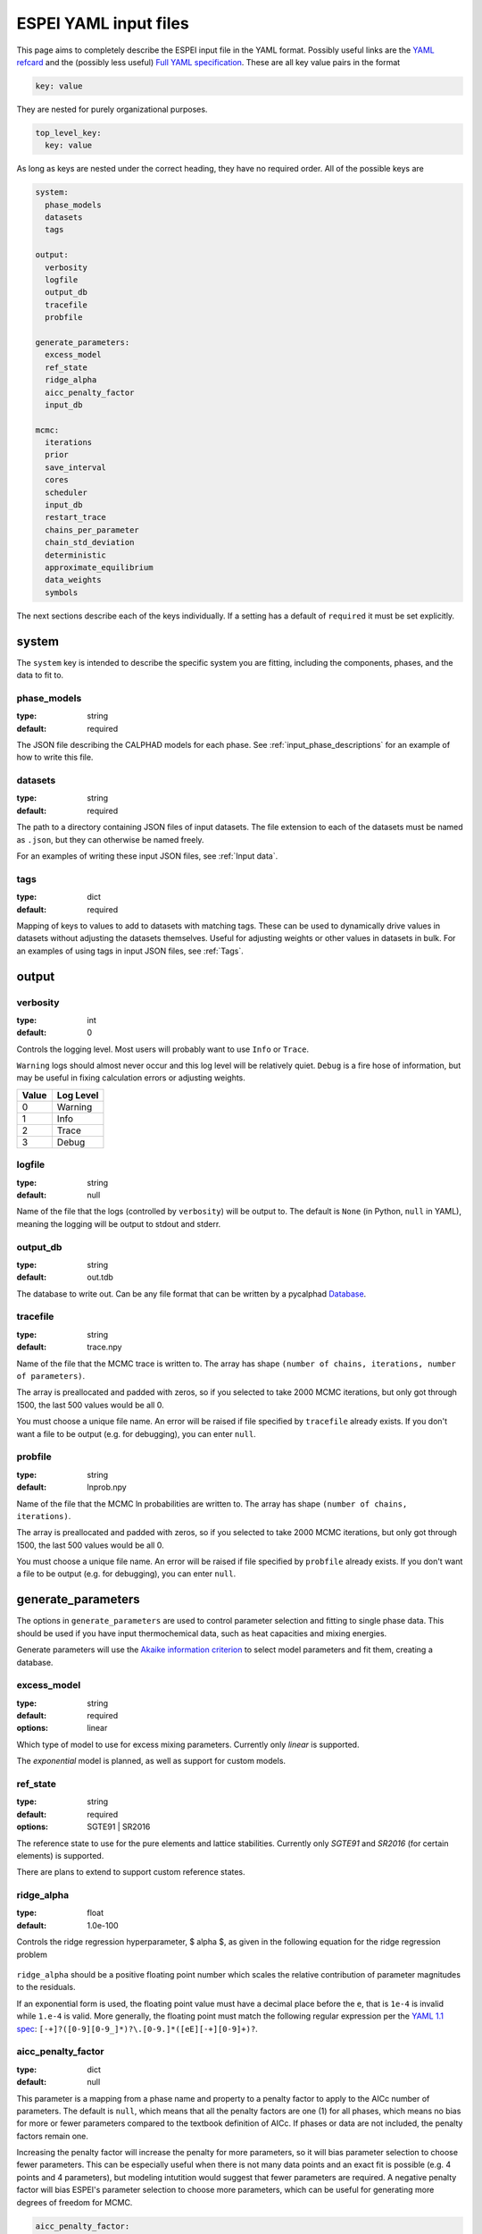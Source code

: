 .. raw:: latex

   \chapter{YAML input files}

.. _Writing input files:

======================
ESPEI YAML input files
======================

This page aims to completely describe the ESPEI input file in the YAML format.
Possibly useful links are the `YAML refcard <http://www.yaml.org/refcard.html>`_ and the (possibly less useful) `Full YAML specification <http://www.yaml.org/spec/>`_.
These are all key value pairs in the format

.. code-block:: YAML

   key: value

They are nested for purely organizational purposes.

.. code-block:: YAML

   top_level_key:
     key: value

As long as keys are nested under the correct heading, they have no required order.
All of the possible keys are

.. code-block:: YAML

   system:
     phase_models
     datasets
     tags

   output:
     verbosity
     logfile
     output_db
     tracefile
     probfile

   generate_parameters:
     excess_model
     ref_state
     ridge_alpha
     aicc_penalty_factor
     input_db

   mcmc:
     iterations
     prior
     save_interval
     cores
     scheduler
     input_db
     restart_trace
     chains_per_parameter
     chain_std_deviation
     deterministic
     approximate_equilibrium
     data_weights
     symbols


The next sections describe each of the keys individually.
If a setting has a default of ``required`` it must be set explicitly.

system
======

The ``system`` key is intended to describe the specific system you are fitting, including the components, phases, and the data to fit to.

phase_models
------------

:type: string
:default: required

The JSON file describing the CALPHAD models for each phase.
See :ref:`input_phase_descriptions` for an example of how to write this file.

datasets
--------

:type: string
:default: required

The path to a directory containing JSON files of input datasets.
The file extension to each of the datasets must be named as ``.json``, but they can otherwise be named freely.

For an examples of writing these input JSON files, see :ref:`Input data`.

tags
----

:type: dict
:default: required

Mapping of keys to values to add to datasets with matching tags.
These can be used to dynamically drive values in datasets without adjusting the datasets themselves.
Useful for adjusting weights or other values in datasets in bulk.
For an examples of using tags in input JSON files, see :ref:`Tags`.


output
======

verbosity
---------

:type: int
:default: 0

Controls the logging level. Most users will probably want to use ``Info`` or ``Trace``.

``Warning`` logs should almost never occur and this log level will be
relatively quiet. ``Debug`` is a fire hose of information, but may be useful in
fixing calculation errors or adjusting weights.

=====  =========
Value  Log Level
=====  =========
0      Warning
1      Info
2      Trace
3      Debug
=====  =========

logfile
-------

:type: string
:default: null

Name of the file that the logs (controlled by ``verbosity``) will be output to.
The default is ``None`` (in Python, ``null`` in YAML), meaning the logging will
be output to stdout and stderr.

output_db
---------

:type: string
:default: out.tdb

The database to write out.
Can be any file format that can be written by a pycalphad `Database <https://pycalphad.org/docs/latest/api/pycalphad.io.html?highlight=database#pycalphad.io.database.Database>`_.

tracefile
---------

:type: string
:default: trace.npy

Name of the file that the MCMC trace is written to.
The array has shape ``(number of chains, iterations, number of parameters)``.

The array is preallocated and padded with zeros, so if you selected to take 2000 MCMC iterations, but only got through 1500, the last 500 values would be all 0.

You must choose a unique file name.
An error will be raised if file specified by ``tracefile`` already exists.
If you don't want a file to be output (e.g. for debugging), you can enter ``null``.

probfile
--------

:type: string
:default: lnprob.npy

Name of the file that the MCMC ln probabilities are written to.
The array has shape ``(number of chains, iterations)``.

The array is preallocated and padded with zeros, so if you selected to take 2000 MCMC iterations, but only got through 1500, the last 500 values would be all 0.

You must choose a unique file name.
An error will be raised if file specified by ``probfile`` already exists.
If you don't want a file to be output (e.g. for debugging), you can enter ``null``.


generate_parameters
===================

The options in ``generate_parameters`` are used to control parameter selection and fitting to single phase data.
This should be used if you have input thermochemical data, such as heat capacities and mixing energies.

Generate parameters will use the `Akaike information criterion <https://en.wikipedia.org/wiki/Akaike_information_criterion>`_ to select model parameters and fit them, creating a database.


excess_model
------------

:type: string
:default: required
:options: linear

Which type of model to use for excess mixing parameters.
Currently only `linear` is supported.

The `exponential` model is planned, as well as support for custom models.

.. _input_yaml_generate_ref_state:

ref_state
---------

:type: string
:default: required
:options: SGTE91 | SR2016

The reference state to use for the pure elements and lattice stabilities.
Currently only `SGTE91` and `SR2016` (for certain elements) is supported.

There are plans to extend to support custom reference states.

ridge_alpha
-----------

:type: float
:default: 1.0e-100

Controls the ridge regression hyperparameter, $ alpha $, as given in the following equation for the ridge regression problem

.. figure:: _static/ridge_equation.png
    :alt: Ridge regression equation
    :scale: 100%

``ridge_alpha`` should be a positive floating point number which scales the relative contribution of parameter magnitudes to the residuals.

If an exponential form is used, the floating point value must have a decimal place before the ``e``,
that is ``1e-4`` is invalid while ``1.e-4`` is valid. More generally, the floating point must match the following
regular expression per the `YAML 1.1 spec <http://yaml.org/type/float.html>`_: ``[-+]?([0-9][0-9_]*)?\.[0-9.]*([eE][-+][0-9]+)?``.


aicc_penalty_factor
-------------------

:type: dict
:default: null


This parameter is a mapping from a phase name and property to a penalty factor to apply to the AICc number of parameters. The default is ``null``, which means that all the penalty factors are one (1) for all phases, which means no bias for more or fewer parameters compared to the textbook definition of AICc. If phases or data are not included, the penalty factors remain one.

Increasing the penalty factor will increase the penalty for more parameters, so it will bias parameter selection to choose fewer parameters. This can be especially useful when there is not many data points and an exact fit is possible (e.g. 4 points and 4 parameters), but modeling intutition would suggest that fewer parameters are required. A negative penalty factor will bias ESPEI's parameter selection to choose more parameters, which can be useful for generating more degrees of freedom for MCMC.

.. code-block:: yaml

     aicc_penalty_factor:
       BCC_A2:
         HM: 5.0
         SM: 5.0
       LIQUID:
         HM: 2.0
         SM: 2.0


input_db
--------

:type: string
:default: null

A file path that can be read as a pycalphad
`Database <https://pycalphad.org/docs/latest/api/pycalphad.io.html?highlight=database#pycalphad.io.database.Database>`_,
which can provide existing parameters to add as a starting point for parameter
generation, for example magnetic parameters.

If you have single phase data, ESPEI will try to fit parameters to that data
regardless of whether or not parameters were passed in for that phase. You must
be careful to only add initial parameters that do not have data that ESPEI will
try to fit. For example, do not include liquid enthalpy of mixing data for
ESPEI to fit if you are providing an initial set of parameters.


mcmc
====

The options in ``mcmc`` control how Markov Chain Monte Carlo is performed using the emcee package.

In order to run an MCMC fitting, you need to specify one and only one source of parameters somewhere in the input file.
The parameters can come from including a ``generate_parameters`` step, or by specifying the ``mcmc.input_db`` key with a file to load as pycalphad Database.

If you choose to use the parameters from a database, you can then further control settings based on whether it is the first MCMC run for a system (you are starting fresh) or whether you are continuing from a previous run (a 'restart').

iterations
----------

:type: int
:default: required

Number of iterations to perform in emcee.
Each iteration consists of accepting one step for each chain in the ensemble.

prior
-----

:type: list or dict
:default: {'name': 'zero'}

Either a single prior dictionary or a list of prior dictionaries corresponding to
the number of parameters. See :ref:`Specifying Priors` for examples and details
on writing priors.


save_interval
-------------

:type: int
:default: 1

Controls the interval (in number of iterations) for saving the MCMC chain and probability files.
By default, new files will be written out every iteration. For large files (many mcmc iterations and chains per parameter),
these might become expensive to write out to disk.

cores
-----
:type: int
:min: 1

How many cores from available cores to use during parallelization with dask or emcee.
If the chosen number of cores is larger than available, then this value is ignored and espei defaults to using the number available.

Cores does not take affect for MPIPool scheduler option. MPIPool requires the number of processors be set directly with MPI.

scheduler
---------

:type: string
:default: dask
:options: dask | null | JSON file

Which scheduler to use for parallelization.
You can choose from either ``dask``, ``null``, or pass the path to a JSON scheduler file created by dask-distributed.

Choosing ``dask`` allows for the choice of cores used through the cores key.

Choosing ``null`` will result in no parallel scheduler being used. This is useful for debugging.

Passing the path to a JSON scheduler file will use the resources set up by the scheduler.
JSON file schedulers are most useful because schedulers can be started on MPI clusters using ``dask-mpi`` command.
See :ref:`MPI` for more information.

input_db
--------

:type: string
:default: null

A file path that can be read as a pycalphad `Database <https://pycalphad.org/docs/latest/api/pycalphad.io.html?highlight=database#pycalphad.io.database.Database>`_.
The parameters to fit will be taken from this database.

For a parameter to be fit, it must be a symbol where the name starts with ``VV``, e.g. ``VV0001``.
For a ``TDB`` formatted database, this means that the free parameters must be functions of a single value that are used in your parameters.
For example, the following is a valid symbol to fit:

::

   FUNCTION VV0000  298.15  10000; 6000 N !

restart_trace
-------------

:type: string
:default: null

If you have run a previous MCMC calculation, then you will have a trace file that describes the position and history of all of the chains from the run.
You can use these chains to start the emcee run and pick up from where you left off in the MCMC run by passing the trace file (e.g. ``chain.npy``) to this key.

If you are restarting from a previous calculation, you must also specify the same database file (with ``input_db``) as you used to run that calculation.

chains_per_parameter
--------------------

:type: int
:default: 2

This controls the number of chains to run in the MCMC calculation as an integer multiple of the number of parameters.

This parameter can only be used when initializing the first MCMC run.
If you are restarting a calculation, the number of chains per parameter is fixed by the number you chose previously.

Ensemble samplers require at least ``2*p`` chains for ``p`` fitting parameters to be able to make proposals.
If ``chains_per_parameter = 2``, then the number of chains if there are 10 parameters to fit is 20.

The value of ``chains_per_parameter`` must be an **EVEN integer**.


chain_std_deviation
-------------------

:type: float
:default: 0.1

The standard deviation to use when initializing chains in a Gaussian distribution from a set of parameters as a fraction of the parameter.

A value of 0.1 means that for parameters with values ``(-1.5, 2000, 50000)`` the chains will be initialized using those values as the mean and ``(0.15, 200, 5000)`` as standard deviations for each parameter, respectively.

This parameter can only be used when initializing the first MCMC run.
If you are restarting a calculation, the standard deviation for your chains are fixed by the value you chose previously.

You may technically set this to any positive value, you would like.
Be warned that too small of a standard deviation may cause convergence to a local minimum in parameter space and slow convergence, while a standard deviation that is too large may cause convergence to meaningless thermodynamic descriptions.


approximate_equilibrium
-----------------------

:type: bool
:default: False

If True, an approximate version of pycalphad's ``equilibrium()`` function will
be used to calculate the driving force for phase boundary data. It uses
pycalphad's ``starting_point`` to construct a approximate equilibrium
hyperplanes of the lowest energy solution from a numerical sampling of each
active phases's internal degrees of freedom. This can give speedups of up to
10x for calculating the ZPF likelihood, but may miss low energy solutions that
are not sampled well numerically, especially for phases with many sublattices,
which have low energy solutions far from the endmembers.


deterministic
-------------

:type: bool
:default: True

Toggles whether ESPEI runs are deterministic. If this is True, running
ESPEI with the same Database and initial settings (either the same
``chains_per_parameter`` and ``chain_std_deviation`` or the same
``restart_trace``) will result in exactly the same results.

Starting two runs with the same TDB or with parameter generation
(which is deterministic) will result in the chains being at exactly
the same position after 100 iterations. If these are both restarted after
100 iterations for another 50 iterations, then the final chain after 150 iterations
will be the same.

It is important to note that this is only explictly True when
*starting* at the same point. If Run 1 and Run 2 are started with the
same initial parameters and Run 1 proceeds 50 iterations while Run 2
proceeds 100 iterations, restarting Run 1 for 100 iterations and Run 2 for 50
iterations (so they are both at 150 total iterations) will **NOT** give the same
result.

data_weights
------------

:type: dict
:default: {'ZPF': 1.0, 'ACR': 1.0, 'HM': 1.0, 'SM': 1.0, 'CPM': 1.0}

Each type of data can be weighted: zero phase fraction (``ZPF``), activity
(``ACR``) and the different types of thermochemical error. These weights are
used to modify the initial standard deviation of each data type by

.. figure:: _static/weight_equation.png
    :alt: Data weight equation
    :scale: 100%

.. _input_mcmc_symbols:

symbols
-------

:type: list[str]
:default: null

By default, any symbol in the database following the naming pattern `VV####`
where `####` is any number is optimized by ESPEI. If this option is set, this
can be used to manually fit a subset of the degrees of freedom in the system,
or fit degrees of freedom that do not folow the naming convention of 'VV####'::

   symbols: ['VV0000', 'FF0000', ...]
